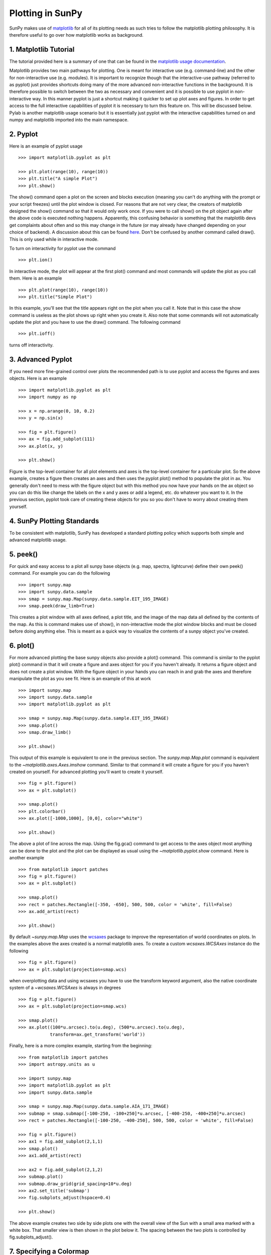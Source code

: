 -----------------
Plotting in SunPy
-----------------

SunPy makes use of `matplotlib <http://matplotlib.org/>`_ for all of its plotting needs
as such tries to follow the matplotlib plotting philosophy.
It is therefore useful to go over how matplotlib works as background.

1. Matplotlib Tutorial
----------------------
The tutorial provided here is a summary of one that can be found in the `matplotlib
usage documentation <http://matplotlib.org/faq/usage_faq.html>`_.

Matplotlib provides two main pathways for plotting. One is meant for interactive use
(e.g. command-line) and the other for non-interactive use (e.g. modules). It is important
to recognize though that the interactive-use pathway (referred to as pyplot) just
provides shortcuts doing many of the more advanced non-interactive functions in the
background. It is therefore possible to switch between the two as necessary and
convenient and it is possible to use pyplot in non-interactive way. In this manner pyplot
is just a shortcut making it quicker to set up plot axes and figures.
In order to get access to the full interactive capabilities of pyplot it is
necessary to turn this feature on. This will be discussed below.
Pylab is another matplotlib usage scenario but it is essentially just pyplot with the
interactive capabilities turned on and numpy and matplotlib imported into the main
namespace.

2. Pyplot
---------
Here is an example of pyplot usage ::

    >>> import matplotlib.pyplot as plt

    >>> plt.plot(range(10), range(10))
    >>> plt.title("A simple Plot")
    >>> plt.show()

The show() command open a plot on the screen and blocks execution (meaning you can't
do anything with the prompt or your script freezes) until the plot window is closed. For
reasons that are not very clear, the creators of matplotlib designed the show() command
so that it would only work once. If you were to call show() on the plt object again
after the above code is executed nothing happens. Apparently, this confusing behavior
is something that the matplotlib devs get complaints about often and so this may change
in the future (or may already have changed depending on your choice of backend).
A discussion about this can be found `here
<http://stackoverflow.com/questions/5524858/matplotlib-show-doesnt-work-twice>`_.
Don't be confused by another command called draw(). This is only used while in interactive
mode.

To turn on interactivity for pyplot use the command ::

    >>> plt.ion()

In interactive mode, the plot will appear at the first plot() command and most
commands will update the plot as you call them. Here is an example ::

    >>> plt.plot(range(10), range(10))
    >>> plt.title("Simple Plot")

In this example, you'll see that the title appears right on the plot when you call it.
Note that in this case the show command is useless as the plot shows up right when you
create it. Also note that some commands will not automatically update the plot and
you have to use the draw() command. The following command ::

    >>> plt.ioff()

turns off interactivity.

3. Advanced Pyplot
------------------
If you need more fine-grained control over plots the recommended path is to use pyplot
and access the figures and axes objects. Here is an example ::

    >>> import matplotlib.pyplot as plt
    >>> import numpy as np

    >>> x = np.arange(0, 10, 0.2)
    >>> y = np.sin(x)

    >>> fig = plt.figure()
    >>> ax = fig.add_subplot(111)
    >>> ax.plot(x, y)

    >>> plt.show()

Figure is the top-level container for all plot elements and axes is the top-level container
for a particular plot. So the above example, creates a figure then creates an axes
and then uses the pyplot plot() method to populate the plot in ax. You generally don't need
to mess with the figure object but with this method you now have your hands on the ax
object so you can do this like change the labels on the x and y axes or add a legend, etc.
do whatever you want to it. In the previous section, pyplot took care of creating these
objects for you so you don't have to worry about creating them yourself.

4. SunPy Plotting Standards
---------------------------

To be consistent with matplotlib, SunPy has developed a standard plotting policy which
supports both simple and advanced matplotlib usage.

5. peek()
---------

For quick and easy access to a plot
all sunpy base objects (e.g. map, spectra, lightcurve) define their own peek() command.
For example you can do the following ::

    >>> import sunpy.map
    >>> import sunpy.data.sample
    >>> smap = sunpy.map.Map(sunpy.data.sample.EIT_195_IMAGE)
    >>> smap.peek(draw_limb=True)

This creates a plot window with all axes defined, a plot title, and the image of the map
data all defined by the contents of the map. As this is command makes use of show(), in non-interactive
mode the plot window blocks and must be closed before doing anything else. This is meant as a
quick way to visualize the contents of a sunpy object you've created.

6. plot()
---------

For more advanced plotting the base sunpy objects also provide a plot() command. This
command is similar to the pyplot plot() command in that it will create a figure and axes
object for you if you haven't already. It returns a figure object and does not create a
plot window. With the figure object in your hands you can reach in and grab the axes
and therefore manipulate the plot as you see fit. Here is an example of this at work ::

    >>> import sunpy.map
    >>> import sunpy.data.sample
    >>> import matplotlib.pyplot as plt
    
    >>> smap = sunpy.map.Map(sunpy.data.sample.EIT_195_IMAGE)
    >>> smap.plot()
    >>> smap.draw_limb()

    >>> plt.show()

This output of this example is equivalent to one in the previous section. The `sunpy.map.Map.plot`
command is equivalent to the `~matplotlib.axes.Axes.imshow` command.
Similar to that command it will create a figure for you if you haven't created on yourself. For
advanced plotting you'll want to create it yourself. ::

    >>> fig = plt.figure()
    >>> ax = plt.subplot()

    >>> smap.plot()
    >>> plt.colorbar()
    >>> ax.plot([-1000,1000], [0,0], color="white")

    >>> plt.show()

The above a plot of line across the map. Using the fig.gca() command to get access to the
axes object most anything can be done to the plot and the plot can be displayed as usual
using the `~matplotlib.pyplot.show` command. Here is another example ::

    >>> from matplotlib import patches
    >>> fig = plt.figure()
    >>> ax = plt.subplot()

    >>> smap.plot()
    >>> rect = patches.Rectangle([-350, -650], 500, 500, color = 'white', fill=False)
    >>> ax.add_artist(rect)

    >>> plt.show()

By default `~sunpy.map.Map` uses the `wcsaxes <http://wcsaxes.readthedocs.org/>`_ 
package to improve the representation of world coordinates on plots. In the 
examples above the axes created is a normal matplotlib axes. 
To create a custom `wcsaxes.WCSAxes` instance do the following ::

    >>> fig = plt.figure()
    >>> ax = plt.subplot(projection=smap.wcs)

when overplotting data and using wcsaxes you have to use the transform keyword 
argument, also the native coordinate system of a `~wcsaxes.WCSAxes` is always 
in degrees ::
    
    >>> fig = plt.figure()
    >>> ax = plt.subplot(projection=smap.wcs)

    >>> smap.plot()
    >>> ax.plot((100*u.arcsec).to(u.deg), (500*u.arcsec).to(u.deg),
                transform=ax.get_transform('world'))


Finally, here is a more complex example, starting from the beginning::

    >>> from matplotlib import patches
    >>> import astropy.units as u

    >>> import sunpy.map
    >>> import matplotlib.pyplot as plt
    >>> import sunpy.data.sample
    
    >>> smap = sunpy.map.Map(sunpy.data.sample.AIA_171_IMAGE)
    >>> submap = smap.submap([-100-250, -100+250]*u.arcsec, [-400-250, -400+250]*u.arcsec)
    >>> rect = patches.Rectangle([-100-250, -400-250], 500, 500, color = 'white', fill=False)

    >>> fig = plt.figure()
    >>> ax1 = fig.add_subplot(2,1,1)
    >>> smap.plot()
    >>> ax1.add_artist(rect)

    >>> ax2 = fig.add_subplot(2,1,2)
    >>> submap.plot()
    >>> submap.draw_grid(grid_spacing=10*u.deg)
    >>> ax2.set_title('submap')
    >>> fig.subplots_adjust(hspace=0.4)

    >>> plt.show()

The above example creates two side by side plots one with the overall view of the Sun
with a small area marked with a white box. That smaller view is then shown in the plot
below it. The spacing between the two plots is controlled by fig.subplots_adjust().

7. Specifying a Colormap
------------------------

There are a number of color maps defined in SunPy which are used for data from
particular missions (e.g. SDO/AIA).
A simple example on how to use the color maps provided by SunPy: ::

    >>> import matplotlib.pyplot as plt
    >>> import sunpy.cm

    # Access SunPy colormaps through matplotlib
    # You need to import sunpy.cm or sunpy.map for this to work.
    >>> cmap = plt.get_cmap('sdoaia171')

    # Get a list of SunPy colormaps
    >>> sunpy.cm.cmlist.keys()

    # you can also get a visual representation of all of the color tables
    >>> sunpy.cm.show_colormaps()


.. image:: ../images/plotting_ex2.png

These can be used with the standard commands to change the colormap::

    >>> import sunpy.map
    >>> import sunpy.data.sample
    >>> from sunpy.cm import cm
    >>> smap = sunpy.map.Map(sunpy.data.sample.AIA_171_IMAGE)
    
    >>> fig = plt.figure()
    >>> ax = plt.subplot(1,1,1)
    >>> smap.plot(cmap='sdoaia304')
    >>> plt.show()
